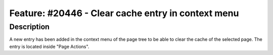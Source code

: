 ===================================================
Feature: #20446 - Clear cache entry in context menu
===================================================

Description
===========

A new entry has been added in the context menu of the page tree to be able to clear the cache of the selected page. The entry is located inside "Page Actions".
